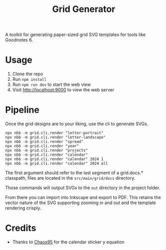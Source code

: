 #+title: Grid Generator

A toolkit for generating paper-sized grid SVG templates for tools like Goodnotes 6.

* Usage

1. Clone the repo
2. Run ~npm install~
3. Run ~npm run dev~ to start the web view
4. Visit [[http://localhost:9000]] to view the web server

* Pipeline

Once the grid designs are to your liking, use the cli to generate SVGs.

#+begin_src shell
npx nbb -m grid.cli.render "letter-portrait"
npx nbb -m grid.cli.render "letter-landscape"
npx nbb -m grid.cli.render "spread"
npx nbb -m grid.cli.render "year"
npx nbb -m grid.cli.render "projects"
npx nbb -m grid.cli.render "calendar"
npx nbb -m grid.cli.render "calendar" 2024 1
npx nbb -m grid.cli.render "calendar" 2024 all
#+end_src

The first argument should refer to the last segment of a grid.docs.* classpath,
files are located in the =src/main/grid/docs= directory.

Those commands will output SVGs to the ~out~ directory in the project folder.

From there you can import into Inkscape and export to PDF. This retains the
vector nature of the SVG supporting zooming in and out and the template
rendering crisply.

* Credits

- Thanks to [[https://github.com/chaos95][Chaos95]] for the calendar sticker y
  equation

